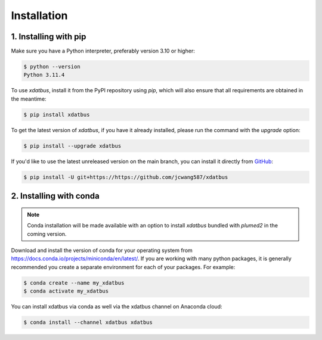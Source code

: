Installation
=====

.. _installation:

1. Installing with pip
----------------

Make sure you have a Python interpreter, preferably version 3.10 or higher:

.. code-block:: console

   $ python --version
   Python 3.11.4


To use `xdatbus`, install it from the PyPI repository using `pip`, which will also ensure that all requirements are obtained in the meantime:

.. code-block:: console

   $ pip install xdatbus

To get the latest version of `xdatbus`, if you have it already installed, please run the command with the `upgrade` option:

.. code-block:: console

   $ pip install --upgrade xdatbus

If you'd like to use the latest unreleased version on the main branch, you can install it directly from `GitHub <https://github.com/jcwang587/xdatbus>`_:

.. code-block:: console

   $ pip install -U git+https://https://github.com/jcwang587/xdatbus


2. Installing with conda
----------------

.. note::

   Conda installation will be made available with an option to install `xdatbus` bundled with `plumed2` in the coming version.

Download and install the version of conda for your operating system from https://docs.conda.io/projects/miniconda/en/latest/. If you are working with many python packages, it is generally recommended you create a separate environment for each of your packages. For example:

.. code-block:: console

   $ conda create --name my_xdatbus
   $ conda activate my_xdatbus

You can install xdatbus via conda as well via the xdatbus channel on Anaconda cloud:

.. code-block:: console

   $ conda install --channel xdatbus xdatbus